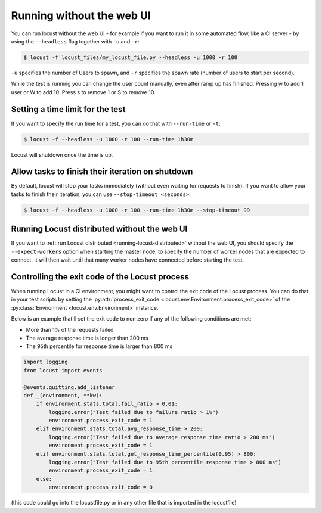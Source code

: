 .. _running-without-web-ui:

=================================
Running without the web UI
=================================

You can run locust without the web UI - for example if you want to run it in some automated flow, 
like a CI server - by using the ``--headless`` flag together with ``-u`` and ``-r``:

.. code-block:: console

    $ locust -f locust_files/my_locust_file.py --headless -u 1000 -r 100

``-u`` specifies the number of Users to spawn, and ``-r`` specifies the spawn rate
(number of users to start per second).

While the test is running you can change the user count manually, even after ramp up has finished. Pressing w to add 1 user or W to add 10. Press s to remove 1 or S to remove 10.

Setting a time limit for the test
---------------------------------

If you want to specify the run time for a test, you can do that with ``--run-time`` or ``-t``:

.. code-block:: console

    $ locust -f --headless -u 1000 -r 100 --run-time 1h30m

Locust will shutdown once the time is up.


Allow tasks to finish their iteration on shutdown
-------------------------------------------------

By default, locust will stop your tasks immediately (without even waiting for requests to finish). 
If you want to allow your tasks to finish their iteration, you can use ``--stop-timeout <seconds>``.

.. code-block:: console

    $ locust -f --headless -u 1000 -r 100 --run-time 1h30m --stop-timeout 99

.. _running-locust-distributed-without-web-ui:


Running Locust distributed without the web UI
---------------------------------------------

If you want to :ref:`run Locust distributed <running-locust-distributed>` without the web UI, 
you should specify the ``--expect-workers`` option when starting the master node, to specify
the number of worker nodes that are expected to connect. It will then wait until that many worker
nodes have connected before starting the test.


Controlling the exit code of the Locust process
-----------------------------------------------

When running Locust in a CI environment, you might want to control the exit code of the Locust 
process. You can do that in your test scripts by setting the 
:py:attr:`process_exit_code <locust.env.Environment.process_exit_code>` of the 
:py:class:`Environment <locust.env.Environment>` instance.

Below is an example that'll set the exit code to non zero if any of the following conditions are met:

* More than 1% of the requests failed
* The average response time is longer than 200 ms
* The 95th percentile for response time is larger than 800 ms

.. code-block:: python

    import logging
    from locust import events
    
    @events.quitting.add_listener
    def _(environment, **kw):
        if environment.stats.total.fail_ratio > 0.01:
            logging.error("Test failed due to failure ratio > 1%")
            environment.process_exit_code = 1
        elif environment.stats.total.avg_response_time > 200:
            logging.error("Test failed due to average response time ratio > 200 ms")
            environment.process_exit_code = 1
        elif environment.stats.total.get_response_time_percentile(0.95) > 800:
            logging.error("Test failed due to 95th percentile response time > 800 ms")
            environment.process_exit_code = 1
        else:
            environment.process_exit_code = 0

(this code could go into the locustfile.py or in any other file that is imported in the locustfile)

